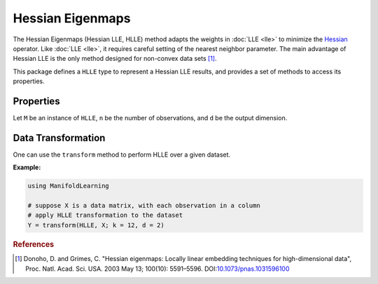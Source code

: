 Hessian Eigenmaps
=================

The Hessian Eigenmaps (Hessian LLE, HLLE) method adapts the weights in :doc:`LLE <lle>` to minimize the `Hessian <http://en.wikipedia.org/wiki/Hessian_matrix>`_ operator. Like :doc:`LLE <lle>`, it requires careful setting of the nearest neighbor parameter. The main advantage of Hessian LLE is the only method designed for non-convex data sets [#R1]_.

This package defines a ``HLLE`` type to represent a Hessian LLE results, and provides a set of methods to access its properties.

Properties
~~~~~~~~~~~

Let ``M`` be an instance of ``HLLE``, ``n`` be the number of observations, and ``d`` be the output dimension.

.. function:: outdim(M)

    Get the output dimension ``d``, *i.e* the dimension of the subspace.

.. function:: projection(M)

    Get the projection matrix (of size ``(d, n)``). Each column of the projection matrix corresponds to an observation in projected subspace.

.. function:: neighbors(M)

    The number of nearest neighbors used for approximating local coordinate structure.

.. function:: eigvals(M)

    The eigenvalues of alignment matrix.


Data Transformation
~~~~~~~~~~~~~~~~~~~

One can use the ``transform`` method to perform HLLE over a given dataset.

.. function:: transform(HLLE, X; ...)

    Perform HLLE over the data given in a matrix ``X``. Each column of ``X`` is an observation.

    This method returns an instance of ``HLLE``.

    **Keyword arguments:**

    =========== =============================================================== ===============
      name         description                                                   default
    =========== =============================================================== ===============
     k          The number of nearest neighbors for determining local           ``12``
                coordinate structure.
    ----------- --------------------------------------------------------------- ---------------
     d          Output dimension.                                               ``2``
    =========== =============================================================== ===============


**Example:**

.. code-block:: julia

    using ManifoldLearning

    # suppose X is a data matrix, with each observation in a column
    # apply HLLE transformation to the dataset
    Y = transform(HLLE, X; k = 12, d = 2)

.. rubric:: References
.. [#R1] Donoho, D. and Grimes, C. "Hessian eigenmaps: Locally linear embedding techniques for high-dimensional data", Proc. Natl. Acad. Sci. USA. 2003 May 13; 100(10): 5591–5596. DOI:`10.1073/pnas.1031596100 <http://dx.doi.org/doi:10.1073/pnas.1031596100>`_
